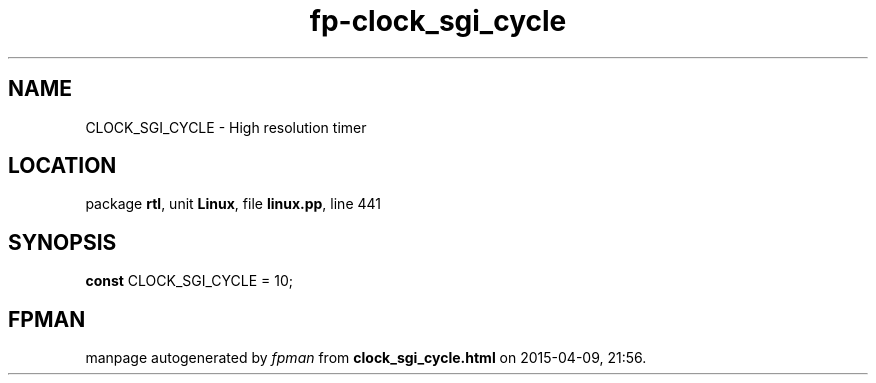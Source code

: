 .\" file autogenerated by fpman
.TH "fp-clock_sgi_cycle" 3 "2014-03-14" "fpman" "Free Pascal Programmer's Manual"
.SH NAME
CLOCK_SGI_CYCLE - High resolution timer
.SH LOCATION
package \fBrtl\fR, unit \fBLinux\fR, file \fBlinux.pp\fR, line 441
.SH SYNOPSIS
\fBconst\fR CLOCK_SGI_CYCLE = 10;

.SH FPMAN
manpage autogenerated by \fIfpman\fR from \fBclock_sgi_cycle.html\fR on 2015-04-09, 21:56.

